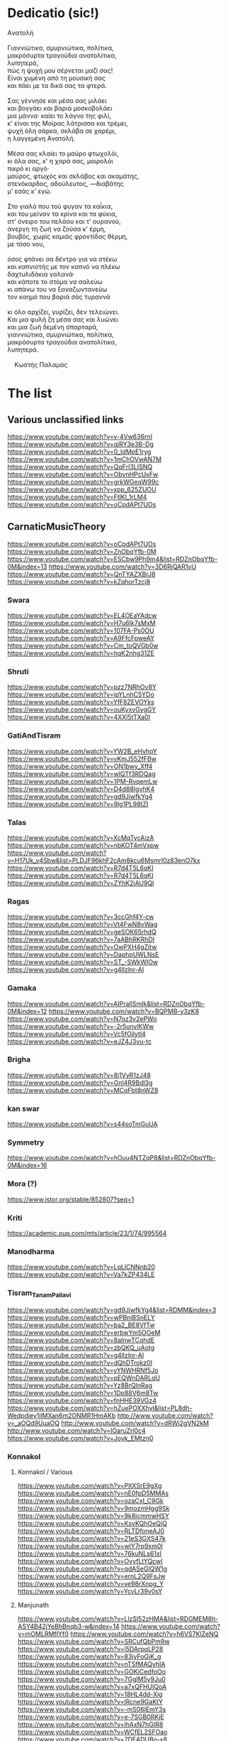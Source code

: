 * Dedicatio (sic!)

#+begin_verse
Aνατολή

Γιαννιώτικα, σμυρνιώτικα, πολίτικα,
μακρόσυρτα τραγούδια ανατολίτικα,
λυπητερά,
πώς η ψυχή μου σέρνεται μαζί σας!
Eίναι χυμένη από τη μουσική σας
και πάει με τα δικά σας τα φτερά.

Σας γέννησε και μέσα σας μιλάει
και βογγάει και βαριά μοσκοβολάει
μια μάννα· καίει το λάγνο της φιλί,
κ' είναι της Mοίρας λάτρισσα και τρέμει,
ψυχή όλη σάρκα, σκλάβα σε χαρέμι,
η λαγγεμένη Aνατολή.

Mέσα σας κλαίει το μαύρο φτωχολόι,
κι όλα σας, κ' η χαρά σας, μοιρολόι
πικρό κι αργό·
μαύρος, φτωχός και σκλάβος και ακαμάτης,
στενόκαρδος, αδούλευτος, ―διαβάτης
μ' εσάς κ' εγώ.

Στο γιαλό που τού φυγαν τα καΐκια,
και του μείναν τα κρίνα και τα φύκια,
στ' όνειρο του πελάου και τ' ουρανού,
άνεργη τη ζωή να ζούσα κ' έρμη,
βουβός, χωρίς καμιάς φροντίδας θέρμη,
με τόσο νου,

όσος φτάνει σα δέντρο για να στέκω
και καπνιστής με τον καπνό να πλέκω
δαχτυλιδάκια γαλανά·
και κάποτε το στόμα να σαλεύω
κι απάνω του να ξαναζωντανεύω
τον καημό που βαριά σάς τυραννά

κι όλο αρχίζει, γυρίζει, δεν τελειώνει.
Kαι μια φυλή ζη μέσα σας και λυώνει
και μια ζωή δεμένη σπαρταρά,
γιαννιώτικα, σμυρνιώτικα, πολίτικα,
μακρόσυρτα τραγούδια ανατολίτικα,
λυπητερά.

 	Κωστής Παλαμάς
#+end_verse

* The list

** Various unclassified links
 https://www.youtube.com/watch?v=v-4Vw636rnI
 https://www.youtube.com/watch?v=qjRY3e3B-Dg
 https://www.youtube.com/watch?v=0_IdMpE1ryg
 https://www.youtube.com/watch?v=1mChOVwAN7M
 https://www.youtube.com/watch?v=QqFrI3LISNQ
 https://www.youtube.com/watch?v=ObvnHPcUxFw
 https://www.youtube.com/watch?v=grkWGeqW99c
 https://www.youtube.com/watch?v=xpp_625ZUOU
 https://www.youtube.com/watch?v=FtlKl_1rLM4
 https://www.youtube.com/watch?v=oCpdAPt7UOs

**  CarnaticMusicTheory
 https://www.youtube.com/watch?v=oCpdAPt7UOs
 https://www.youtube.com/watch?v=ZnObqYfb-0M
 https://www.youtube.com/watch?v=ESCbw9Ph9m4&list=RDZnObqYfb-0M&index=13
 https://www.youtube.com/watch?v=3D6RjQAR1yU
 https://www.youtube.com/watch?v=QnTYAZXBrJ8
 https://www.youtube.com/watch?v=kZqhorTzcj8

***  Swara
  https://www.youtube.com/watch?v=EL4OEaYAdcw
  https://www.youtube.com/watch?v=H7u6Ik7sMxM
  https://www.youtube.com/watch?v=107FA-Ps0OU
  https://www.youtube.com/watch?v=A9FfcFpweAY
  https://www.youtube.com/watch?v=Cm_toQVGb0w
  https://www.youtube.com/watch?v=hqK2nhg31ZE

*** Shruti
  https://www.youtube.com/watch?v=pzz7NRhOv8Y
  https://www.youtube.com/watch?v=ipYLnhC5YDo
  https://www.youtube.com/watch?v=YfF8ZEVOYks
  https://www.youtube.com/watch?v=ouKyxvGvgGY
  https://www.youtube.com/watch?v=4XXl5tTXa0I

*** GatiAndTisram
  https://www.youtube.com/watch?v=YW2B_eHyhpY
  https://www.youtube.com/watch?v=yKmJ552fFBw
  https://www.youtube.com/watch?v=ON1bwy_Xff4
  https://www.youtube.com/watch?v=wlQTf3RDQag
  https://www.youtube.com/watch?v=1PM-RvqemLw
  https://www.youtube.com/watch?v=D4d88IgvhK4
  https://www.youtube.com/watch?v=gd9JiwfkYg4
  https://www.youtube.com/watch?v=9lg1PL98tZI

*** Talas
  https://www.youtube.com/watch?v=XcMqTycAizA
  https://www.youtube.com/watch?v=nbKOT4mVxpw
  https://www.youtube.com/watch?v=H17Uk_v4Sbw&list=PLDJF96khF2cAm8kcu6Msmrl0z83enO7kx
  https://www.youtube.com/watch?v=R7d4T5L6qKI
  https://www.youtube.com/watch?v=R7d4T5L6qKI
  https://www.youtube.com/watch?v=ZYhK2iAU9QI

*** Ragas
  https://www.youtube.com/watch?v=3ccGhf4Y-cw
  https://www.youtube.com/watch?v=Vt4FwN8vWag
  https://www.youtube.com/watch?v=geSOK65rhdQ
  https://www.youtube.com/watch?v=7aABhRKRhDI
  https://www.youtube.com/watch?v=OwPXH4gZitw
  https://www.youtube.com/watch?v=DaphpUWLNsE
  https://www.youtube.com/watch?v=ST_-SWkWlOw
  https://www.youtube.com/watch?v=g4llzlnr-AI

*** Gamaka
  https://www.youtube.com/watch?v=AIPraIlSmIk&list=RDZnObqYfb-0M&index=12
  https://www.youtube.com/watch?v=BQPMB-y3zK8
  https://www.youtube.com/watch?v=N7oz3v2ePWo
  https://www.youtube.com/watch?v=-2r5unvlKWw
  https://www.youtube.com/watch?v=Vc5fOilytl4
  https://www.youtube.com/watch?v=eJZ4J3vu-tc

*** Brigha
  https://www.youtube.com/watch?v=8i1VyR1zJ48
  https://www.youtube.com/watch?v=GnI4R9Bdl3g
  https://www.youtube.com/watch?v=MCqFbt8nWZ8

*** kan swar
  https://www.youtube.com/watch?v=s44soTmGuUA

*** Symmetry
  https://www.youtube.com/watch?v=hOuu4NTZqP8&list=RDZnObqYfb-0M&index=16

*** Mora (?)
  https://www.jstor.org/stable/852807?seq=1

*** Kriti
  https://academic.oup.com/mts/article/23/1/74/995564

*** Manodharma
  https://www.youtube.com/watch?v=LqLlCNNnb20
  https://www.youtube.com/watch?v=Va7kZP434LE

*** Tisram_Tanam_Pallavi
  https://www.youtube.com/watch?v=gd9JiwfkYg4&list=RDMM&index=3
  https://www.youtube.com/watch?v=wPBniBSnELY
  https://www.youtube.com/watch?v=ba2_BE8VfTw
  https://www.youtube.com/watch?v=erbwYm5OOeM
  https://www.youtube.com/watch?v=8aInwTCqhdE
  https://www.youtube.com/watch?v=zbQKQ_uAotg
  https://www.youtube.com/watch?v=g4llzlnr-AI
  https://www.youtube.com/watch?v=dQhDTrokz0I
  https://www.youtube.com/watch?v=yYNWHRNf5Jo
  https://www.youtube.com/watch?v=pEQWnDARLqU
  https://www.youtube.com/watch?v=Yz8BrQlnRag
  https://www.youtube.com/watch?v=1Dp88V6m8Tw
  https://www.youtube.com/watch?v=fnHHE39VGz4
  https://www.youtube.com/watch?v=hZuePOXXhyI&list=PL8dh-Wedpdiey1jlMXan6m2ONMR1HmAKb
  http://www.youtube.com/watch?v=_aOQd9UuaOQ
  http://www.youtube.com/watch?v=dRWi2gVN2kM
  http://www.youtube.com/watch?v=IOaruZrl0c4
  https://www.youtube.com/watch?v=Joyk_EMtzn0

*** Konnakol

**** Konnakol / Various
   https://www.youtube.com/watch?v=PItXSrE9gXg
   https://www.youtube.com/watch?v=nE0fpD5MMAs
   https://www.youtube.com/watch?v=ozaCxI_C9Gk
   https://www.youtube.com/watch?v=9mozmHgg9Sk
   https://www.youtube.com/watch?v=9k8icmmwHSY
   https://www.youtube.com/watch?v=KsvKQhOeQjQ
   https://www.youtube.com/watch?v=RLTDfoneAJ0
   https://www.youtube.com/watch?v=21eS3GXS47k
   https://www.youtube.com/watch?v=wlY7rp9xm0I
   https://www.youtube.com/watch?v=76kuNLs61xI
   https://www.youtube.com/watch?v=OyyfLtYQcwI
   https://www.youtube.com/watch?v=qdASeGlQW1g
   https://www.youtube.com/watch?v=ernL2Q9FsJw
   https://www.youtube.com/watch?v=ve98rXnpg_Y
   https://www.youtube.com/watch?v=YcvLr39v0sY

**** Manjunath
   https://www.youtube.com/watch?v=LlzSl52zHMA&list=RDGMEM8h-ASY4B42jYeBhBnqb3-w&index=14
   https://www.youtube.com/watch?v=mOMLRMfIYf0
   https://www.youtube.com/watch?v=h6VS7KlZeNQ
   https://www.youtube.com/watch?v=SRCufQbPm9w
   https://www.youtube.com/watch?v=l5DArpqLP28
   https://www.youtube.com/watch?v=83jyFoGjK_g
   https://www.youtube.com/watch?v=nTSfMAQyhIA
   https://www.youtube.com/watch?v=GOKiCedfoOo
   https://www.youtube.com/watch?v=7GglM5y9Ju0
   https://www.youtube.com/watch?v=a7xQFHUIQoA
   https://www.youtube.com/watch?v=18HL4dd-Xig
   https://www.youtube.com/watch?v=lRcne9GaKtY
   https://www.youtube.com/watch?v=-mS06lEmY3s
   https://www.youtube.com/watch?v=e-7SGB0RKjE
   https://www.youtube.com/watch?v=lhAxN7hGIR8
   https://www.youtube.com/watch?v=WCfEL2SFOao
   https://www.youtube.com/watch?v=7DEADUBo-x8
   https://www.youtube.com/watch?v=Yrm0P4OLuM8
   https://www.youtube.com/watch?v=Y5rgIrkHwyg
   https://www.youtube.com/watch?v=SoPjy6kpi1A
   https://www.youtube.com/watch?v=hmY1hEjK2h0
   https://www.youtube.com/watch?v=LlzSl52zHMA
   https://www.youtube.com/watch?v=bqMjS64dcD8
   https://www.youtube.com/watch?v=6aHWJKJe9mU
   https://www.youtube.com/watch?v=Cx4V_8y7uNM
   https://www.youtube.com/watch?v=83jyFoGjK_g
   https://www.youtube.com/watch?v=T6Nm9hZLrLc
   https://www.youtube.com/watch?v=TQmMTNnRX6k
   https://www.youtube.com/watch?v=Ya1qCq7kk4Y
   https://www.youtube.com/watch?v=NXikDhuZH7Y
   https://www.youtube.com/watch?v=lhAxN7hGIR8
   https://www.youtube.com/watch?v=iPzq0s4_wl0
   https://www.youtube.com/watch?v=p7XNg0Uy1bY
   https://www.youtube.com/watch?v=btdPBQZnn1s

**** Shivapriya_Somashekar
   https://www.youtube.com/watch?v=iurhjlBum0o
   https://www.youtube.com/watch?v=QNBQxUTTA4s
   https://www.youtube.com/watch?v=jA_3g8zgMf0
   https://www.youtube.com/watch?v=LcMO785LNjg
   https://www.youtube.com/watch?v=9mfKdlL9Fxo
   https://www.youtube.com/watch?v=oD-ecOGCHgU
   https://www.youtube.com/watch?v=bEkyCpU00Q4

**** JoisSomshekar
   https://www.youtube.com/watch?v=YcvLr39v0sY
   https://www.youtube.com/watch?v=GA575BJ2HUY

**** Shivapriya
   https://www.youtube.com/watch?v=sw2PW5_CoNg
   https://www.youtube.com/watch?v=5xWo9qZmjv8
   https://www.youtube.com/watch?v=YhEGlFXp830
   https://www.youtube.com/watch?v=g2ozpJYRw4k
   https://www.youtube.com/watch?v=cDG3XVsEhwk
   https://www.youtube.com/watch?v=rceY1wWi1uM
   https://www.youtube.com/watch?v=PXkzBGGxZBc
   https://www.youtube.com/watch?v=0zZbbH1kuxc

** Singers

*** Singers - Various
  https://www.youtube.com/watch?v=U95jvvlhx7I
  https://www.youtube.com/watch?v=RLpJCLxacUc
  https://www.youtube.com/watch?v=MTUZ3VLgy2M
  https://www.youtube.com/watch?v=zBpo8Hr95kI
  https://www.youtube.com/watch?v=FtBEf4tAgyA
  https://www.youtube.com/watch?v=XYLAO65fDgw
  https://www.youtube.com/watch?v=pm5Cwn0W25M
  https://www.youtube.com/watch?v=Q8q-wCuVwy0
  https://www.youtube.com/watch?v=eFOcv-l5GRA
  https://www.youtube.com/watch?v=J6h9eJAFji0
  https://www.youtube.com/watch?v=gOMBRvGSC6U
  https://www.youtube.com/watch?v=x4U-jyP7I5o
  https://www.youtube.com/watch?v=LIKBdifDLyM
  https://www.youtube.com/watch?v=pFgRL9eLIFs

*** Venugopal
  https://www.youtube.com/watch?v=AAfE00Gn00I
  https://www.youtube.com/watch?v=fkCpFN9cVPY
  https://www.youtube.com/watch?v=t1ek4siKqn4
  https://www.youtube.com/watch?v=gpfg-Yyd5PI

*** Chakraborty
  https://www.youtube.com/watch?v=8jt8692FeEU
  https://www.youtube.com/watch?v=S39uUrnFxtE
  https://www.youtube.com/watch?v=W6fINA9amQk
  https://www.youtube.com/watch?v=AYRuiQM_DE4
  https://www.youtube.com/watch?v=vVKgvW0viCE
  https://www.youtube.com/watch?v=lwZ1f9oOPVc
  https://www.youtube.com/watch?v=uzvxclBmqZQ
  https://www.youtube.com/watch?v=ZwGYcuxVJWc
  https://www.youtube.com/watch?v=ieaYodVZEVY
  https://www.youtube.com/watch?v=s8FZPYkMehw
  https://www.youtube.com/watch?v=YkSyUzoHSPw
  https://www.youtube.com/watch?v=FGLjVRiAldo
  https://www.youtube.com/watch?v=RkdSeR6lEYQ
  https://www.youtube.com/watch?v=UvHpH0uVffo
  https://www.youtube.com/watch?v=VlMoCNvW8To
  https://www.youtube.com/watch?v=EKYt6ChpD_U
  https://www.youtube.com/watch?v=lXExts3WHyY
  https://www.youtube.com/watch?v=To6xd8mhWkk
  https://www.youtube.com/watch?v=CIcbvcVMU0E
  https://www.youtube.com/watch?v=qKlorgRT8k8
  https://www.youtube.com/watch?v=4KQJ6FVIuMQ
  https://www.youtube.com/watch?v=Ptcp6hRMyNk
  https://www.youtube.com/watch?v=RND9eeDrhQw
  https://www.youtube.com/watch?v=Rz-_4x3df6k
  https://www.youtube.com/watch?v=6RuWjwJteH0
  https://www.youtube.com/watch?v=YoVu04WderA
  https://www.youtube.com/watch?v=KfMhY9x1JMo
  https://www.youtube.com/watch?v=P7hvG5r0_2w
  https://www.youtube.com/watch?v=MgfNH2LAw68
  https://www.youtube.com/watch?v=ncI0QD-3Bq4
  https://www.youtube.com/watch?v=dErF_3e0jEc
  https://www.youtube.com/watch?v=bfHVJJKqZUg
  https://www.youtube.com/watch?v=Yq5KyppXUnY
  https://www.youtube.com/watch?v=uEqYzdz3Zvg
  https://www.youtube.com/watch?v=Uy2sC5jRgtc
  https://www.youtube.com/watch?v=shgRXT_t7kc
  https://www.youtube.com/watch?v=VLKMZp6TE3o
  https://www.youtube.com/watch?v=hOuDfGscWVw
  https://www.youtube.com/watch?v=94pgVJ32D9U
  https://www.youtube.com/watch?v=pPMYF4bbZKI
  https://www.youtube.com/watch?v=K8QchNmxGq0
  https://www.youtube.com/watch?v=pKh9fVygQ8I
  https://www.youtube.com/watch?v=75S_5ryzZU0&list=RDUvHpH0uVffo&index=2
  https://www.youtube.com/watch?v=YHdR2A_1DCg
  https://www.youtube.com/watch?v=Q2amXJ4aEGc
  https://www.youtube.com/watch?v=PzCZomuHVVQ
  https://www.youtube.com/watch?v=FGLjVRiAldo
  https://www.youtube.com/watch?v=66oypyk1FHs
  https://www.youtube.com/watch?v=ieaYodVZEVY
  https://www.youtube.com/watch?v=shgRXT_t7kc
  https://www.youtube.com/watch?v=JT2-chzA8TQ
  https://www.youtube.com/watch?v=isU7vcWBVLA&list=RDMM&index=5
  https://www.youtube.com/watch?v=fWwGpvVVZFA
  https://www.youtube.com/watch?v=70stW9jNqMY
  https://www.youtube.com/watch?v=1yvdPjmnUNY
  https://www.youtube.com/watch?v=MYTCOorYUQs
  https://www.youtube.com/watch?v=KIf1V_lJb8w

*** Chakravorty (Philosopher)
  https://www.youtube.com/watch?v=SG0bXHVr3mY
  https://www.youtube.com/watch?v=garPdV7U3fQ
  https://www.youtube.com/watch?v=n8iPj6qka3o
  https://www.youtube.com/watch?v=SG0bXHVr3mY
  https://www.youtube.com/watch?v=2ZHH4ALRFHw
  https://www.youtube.com/watch?v=YBzCwzvudv0
 
*** NinaBurmi
  https://www.youtube.com/watch?v=kfBvz2rG-NI
  https://www.youtube.com/watch?v=VMJ7xQhJ0n0
  https://www.youtube.com/watch?v=zGilSftMcI0
  https://www.youtube.com/watch?v=fUKKYizf_-k

*** ArunaSairam
  https://www.youtube.com/watch?v=c9Cbhpd2zYw
  https://www.youtube.com/watch?v=spRQEectgB8
  https://www.youtube.com/watch?v=_K-e0Io3yJk
  https://www.youtube.com/watch?v=jQqtGzdteQ8
  https://www.youtube.com/watch?v=2jTj9Vo7lio
  https://www.youtube.com/watch?v=G2LfJLDinqc
  https://www.youtube.com/watch?v=hovoloe7W70
  https://www.youtube.com/watch?v=SfiyNDfhXdM

*** Vaidyanathan
  https://www.youtube.com/watch?v=ks8ugJW4CqI
  https://www.youtube.com/watch?v=dXxjnASv1ow
  https://www.youtube.com/watch?v=fbyIRRwDOlU

*** ParveenSultana
  https://www.youtube.com/watch?v=9X3vjQXx7xw
  https://www.youtube.com/watch?v=NgXRhF9LyrE
  https://www.youtube.com/watch?v=Y4x6T4boG8o

*** ShubhaMudgal
  https://www.youtube.com/watch?v=Yh8QfWlSv9Q

*** PrabhaAtre
  https://www.youtube.com/watch?v=sRNg-v1Dg_4

*** RanjaniAndGayatri
  https://www.youtube.com/watch?v=vgnFuoEzGQ8
  https://www.youtube.com/watch?v=X3M5_p0KiCI
  https://www.youtube.com/watch?v=CoyoCFYMQsc
  https://www.youtube.com/watch?v=beJXJVwD3v4
  https://www.youtube.com/watch?v=PYaicLWF2Fw
  https://www.youtube.com/watch?v=VDeuFMPUzdU&t=693s
  https://www.youtube.com/watch?v=Y-nCuooZnpo
  https://www.youtube.com/watch?v=B6jdsC-w_T4
  https://www.youtube.com/watch?v=qvi1YOeXF00
  https://www.youtube.com/watch?v=ymxwPL0siZg
  https://www.youtube.com/watch?v=06_mZXeis18
  https://www.youtube.com/watch?v=zA_yENjCs-g
  https://www.youtube.com/watch?v=i2BDLL0z4Xg
  https://www.youtube.com/watch?v=ZlwkIxaBoNc
  https://www.youtube.com/watch?v=pzEUj_yppkU
  https://www.youtube.com/watch?v=dcCgw_u_uYo
  https://www.youtube.com/watch?v=S78cuxd1pFk
  https://www.youtube.com/watch?v=ZOoudH6olzM
  https://www.youtube.com/watch?v=x9Jnq6cMyIc
  https://www.youtube.com/watch?v=L6IjvJakJVM
  https://www.youtube.com/watch?v=BFzaSboXWOQ
  https://www.youtube.com/watch?v=7nXsF__wVBE
  https://www.youtube.com/watch?v=yuIaheNoLoY
  https://www.youtube.com/watch?v=INFhj0CjyXQ&list=PLkeBu9YnqUluIosCXbFvs2_G9GqmWTqDx
  https://www.youtube.com/watch?v=pvKUrecH8MM
  https://www.youtube.com/watch?v=GqhmCpvuPhQ
  https://www.youtube.com/watch?v=h-UjF7CGSmA
  https://www.youtube.com/watch?v=TDNil3zQmZQ
  https://www.youtube.com/watch?v=uWxtnW0c9TE
  https://www.youtube.com/watch?v=QIleDzyypz0
  https://www.youtube.com/watch?v=aVDxmIC_C48
  https://www.youtube.com/watch?v=MOPt1YCpmCE
  https://www.youtube.com/watch?v=x9Jnq6cMyIc&list=RDx9Jnq6cMyIc&start_radio=1
  https://www.youtube.com/watch?v=2TBrN6_Eaj0
  https://www.youtube.com/watch?v=77M2yoRgUSo
  https://www.youtube.com/watch?v=EKNf9oQ1wXQ
  https://www.youtube.com/watch?v=DqVArX42c8w&list=RDEKNf9oQ1wXQ&index=3
  https://www.youtube.com/watch?v=EDKSt3VOmh4
  https://www.youtube.com/watch?v=MI8oy9LERFQ
  https://www.youtube.com/watch?v=dQvccYSyx0o
  https://www.youtube.com/watch?v=XA6KSpYcZ9o
  https://www.youtube.com/watch?v=rOi4Wr4mNVQ
  https://www.youtube.com/watch?v=MShIC6h03E8
  https://www.youtube.com/watch?v=0Jh9dsHx42I
  https://www.youtube.com/watch?v=eTs_dVUemFc

*** UdayBhawalkar
  https://www.youtube.com/watch?v=5huVFenvJeA

*** PelvaNaik
  https://www.youtube.com/watch?v=XBiLeqgodyI
  https://www.youtube.com/watch?v=LfjH6i908ls
  https://www.youtube.com/watch?v=rGXrkLdnSko&list=RDrGXrkLdnSko&start_radio=1

*** ShubhaMudgal
  https://www.youtube.com/watch?v=rs7qgB33ylo
  https://www.youtube.com/watch?v=Yh8QfWlSv9Q

*** PrabhaAtre
  https://www.youtube.com/watch?v=sRNg-v1Dg_4

*** SanjaySubrahmanyan
  https://www.youtube.com/watch?v=IMeKBEzTu7g&list=RDuWxtnW0c9TE&index=4

*** TM_Krishna
  https://www.youtube.com/watch?v=vpoMFE5hrsc

*** SuchismitaDas
  https://www.youtube.com/watch?v=v9PYKdKDHjE

*** RageshriDas
  https://www.youtube.com/watch?v=JQq1tWnnE-E

*** AriyyaBanik
  https://www.youtube.com/watch?v=BRPvwWA1ezk
  https://www.youtube.com/watch?v=4ueG9E4Hf9Q
  https://www.youtube.com/watch?v=aRutuHU01cA
  https://www.youtube.com/watch?v=LwGFB9Lm45c
  https://www.youtube.com/watch?v=4rWF91zWj8U
  https://www.youtube.com/watch?v=LNw5BBiW_SI
  https://www.youtube.com/watch?v=51WficR8rMU
  https://www.youtube.com/watch?v=9bb5pQZ-ktI
  https://www.youtube.com/watch?v=Ls9tkJMIVUM
  https://www.youtube.com/watch?v=MJR9xXIWihk
  https://www.youtube.com/watch?v=89EroTrLgO8
  https://www.youtube.com/watch?v=hb7OhvVfl9o

** Genres and Instruments
 Dhrupad
 https://www.youtube.com/watch?v=rGXrkLdnSko
 https://www.youtube.com/watch?v=XBiLeqgodyI
 https://www.youtube.com/watch?v=dU5M38ofNiQ
 https://www.youtube.com/watch?v=7qMR_MhJca0&list=RD1D5QiRdRTyA&index=5
 https://www.youtube.com/watch?v=LdF8n5uRMZk
 https://www.youtube.com/watch?v=CwMPKWxVRx8
 https://www.youtube.com/watch?v=QxtUT8fUOS8
 https://www.youtube.com/watch?v=1D5QiRdRTyA
 Veena
 Saraswati Veena
 https://www.youtube.com/watch?v=Ve7y1-SNfGc
 https://www.youtube.com/watch?v=cUGqcfK8g3o
 https://www.youtube.com/watch?v=jM9b2Qo5qwM
 https://www.youtube.com/watch?v=zBAZzPZE5Pk
 https://www.youtube.com/watch?v=o6M_kXzdDzI
 https://www.youtube.com/watch?v=aJsywTs7Vuk
 https://www.youtube.com/watch?v=gwGVkc89jnY
 https://www.youtube.com/watch?v=D1Is16OIhvg
 Rudra Veena
 https://www.youtube.com/watch?v=qGutd8VAUec&list=RDdU5M38ofNiQ&index=8
 https://www.youtube.com/watch?v=zQsGxqCXKw8
 https://www.youtube.com/watch?v=ciliY1Oo1sI
 CarnaticPercussion
 https://www.youtube.com/watch?v=DYEh5uXrL4w
 https://www.youtube.com/watch?v=KkA7DysxQzI
 https://www.youtube.com/watch?v=ir-vn8HvbdE
 https://www.youtube.com/watch?v=qCZVM0h_6fk
 https://www.youtube.com/watch?v=HaWTSv2X0Uc
 https://www.youtube.com/watch?v=64x6V9hk3gk
 https://www.youtube.com/watch?v=TpL3fm6qGow
 https://www.youtube.com/watch?v=aiXStM56B38
 https://www.youtube.com/watch?v=rQwv9fjw85E
 https://www.youtube.com/watch?v=5FqfplZcvys
 https://www.youtube.com/watch?v=Ha1PTGuCGH4
 https://www.youtube.com/watch?v=SlqkursYRXM
 https://www.youtube.com/watch?v=a8KvCeI3ni4
 https://www.youtube.com/watch?v=M4q3G5-d7x4
 https://www.youtube.com/watch?v=LlCOcf3SVQQ
 https://www.youtube.com/watch?v=Cs6IWz5BgOs
 https://www.youtube.com/watch?v=bBKAEwYzk_o
 https://www.youtube.com/watch?v=M4q3G5-d7x4
 https://www.youtube.com/watch?v=U4BcxbYKvKg
 https://www.youtube.com/watch?v=lrGgllzIgic
 https://www.youtube.com/watch?v=pLTwkTMZaFI
 https://www.youtube.com/watch?v=Z6fTb0Z3m54
 https://www.youtube.com/watch?v=55-GBXNtpE4
 https://www.youtube.com/watch?v=tmcquQhfbxc
 https://www.youtube.com/watch?v=7xkeVCqNzkw
 https://www.youtube.com/watch?list=RDtmcquQhfbxc&v=2Ub98vlXPcg
 https://www.youtube.com/watch?v=uAKP5AYv3jU
 https://www.youtube.com/watch?v=sUnhQCl-WVs
 https://www.youtube.com/watch?v=7oUwU2bp_Cw
 https://www.youtube.com/watch?v=VE1GIINVvqg
 https://www.youtube.com/watch?v=vrJY6yDstvo
 https://www.youtube.com/watch?v=28zoswK4zF0
 Tanpura
 https://www.youtube.com/watch?v=2QZi53ZQPVo
 https://www.youtube.com/watch?v=yI1LsCbNmpo
 https://www.youtube.com/watch?v=u0PZ1NPZLGw
 https://www.youtube.com/watch?v=kANOvS2IVFc
 https://www.youtube.com/watch?v=SPR-pwmtM3Y
 https://www.youtube.com/watch?v=EAENZvZ2MZw
 Panini
 https://en.wikipedia.org/wiki/Hindu%E2%80%93Arabic_numeral_system
 https://ashtadhyayi.com/sutraani/sk3183
 https://ashtadhyayi.com/sutraani/8/4/67
 https://www.youtube.com/watch?v=l3Wo5MYljzc
 https://www.youtube.com/watch?v=0emIewicwl0
 Thumri
 https://www.youtube.com/watch?v=ztflT6_gx5Q
 https://www.youtube.com/watch?v=JQq1tWnnE-E
 Thillana
 https://www.youtube.com/watch?v=shgRXT_t7kc
 https://www.youtube.com/watch?v=VrgW3U6TE18
 https://www.youtube.com/watch?v=2Wnf9-Td4js
 https://www.youtube.com/watch?v=3tKUvf1AIYM
 https://www.youtube.com/watch?v=QQExyTcbfo0
 https://www.youtube.com/watch?v=gYiRRS1Qpu8
 https://www.youtube.com/watch?v=sU1SNjnGcP0&list=RDsU1SNjnGcP0&start_radio=1&t=441
 https://www.youtube.com/watch?v=-r6675urIuM&list=RDsU1SNjnGcP0&index=7
 Khayal
 https://www.youtube.com/watch?v=0zZbbH1kuxc
 Hasta
 https://www.youtube.com/watch?v=Y_vUCoufnws
 https://www.youtube.com/watch?v=E8nWUeJBObg
 https://www.youtube.com/watch?v=DMVLNmQO6bM
 Shloka
 https://www.youtube.com/watch?v=eiQ_IiHxv1I
 Bharatanatyam
 https://www.youtube.com/watch?v=tJn-pCyjoH8
 https://www.youtube.com/watch?v=1TrDovwawRk
 https://www.youtube.com/watch?v=370HkIF3WMs
 https://www.youtube.com/watch?v=vvUnJOafjaE
 https://www.youtube.com/watch?v=EZB7mrVt2Zk&list=PLOl_tdLFOMB6M_p2lbhydh4LGtyEZcfxu
 https://www.youtube.com/watch?v=MXJoVCn5njA&list=PLOl_tdLFOMB6M_p2lbhydh4LGtyEZcfxu&index=2
 https://www.youtube.com/watch?v=_3iqQ5u2AQ4&list=PLOl_tdLFOMB6M_p2lbhydh4LGtyEZcfxu&index=3
 https://www.youtube.com/watch?v=wCSfBZwBPhs&list=PLOl_tdLFOMB6M_p2lbhydh4LGtyEZcfxu&index=4
 https://www.youtube.com/watch?v=jlyJxpSxmfc&list=PLOl_tdLFOMB6M_p2lbhydh4LGtyEZcfxu&index=5
 https://www.youtube.com/watch?v=LHrFy35kECw&list=PLOl_tdLFOMB6M_p2lbhydh4LGtyEZcfxu&index=6
 https://www.youtube.com/watch?v=ftTPoIc4MXY&list=RDsU1SNjnGcP0&index=12
 https://www.youtube.com/watch?v=A42c59a8iiQ
 kuchipudi
 https://www.youtube.com/watch?v=bSkkREf1w9Y
 Nadaswaram
 https://www.youtube.com/watch?v=qjRY3e3B-Dg
